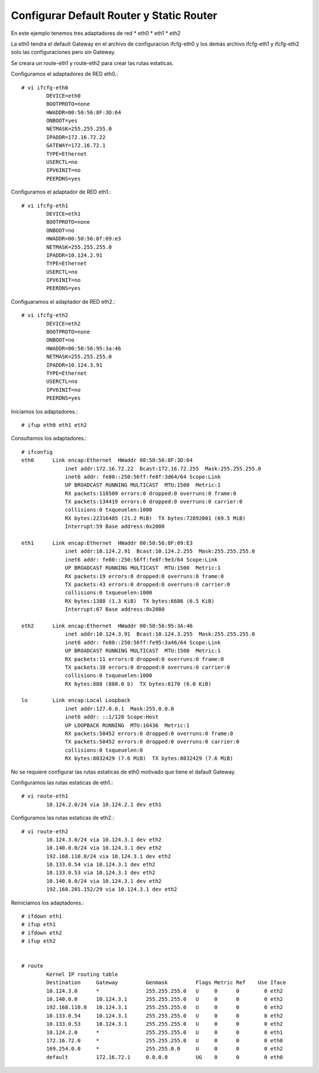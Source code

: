 Configurar Default Router y Static Router
=========================================

En este ejemplo tenemos tres adaptadores de red
* eth0
* eth1
* eth2

La eth0 tendra el default Gateway en el archivo de configuracion ifcfg-eth0 y los demás archivo ifcfg-eth1 y ifcfg-eth2 solo las configuraciones pero sin Gateway.

Se creara un route-eth1 y route-eth2 para crear las rutas estaticas.

Configuramos el adaptadores de RED eth0.::

	# vi ifcfg-eth0
		DEVICE=eth0
		BOOTPROTO=none
		HWADDR=00:50:56:8F:3D:64
		ONBOOT=yes
		NETMASK=255.255.255.0
		IPADDR=172.16.72.22
		GATEWAY=172.16.72.1
		TYPE=Ethernet
		USERCTL=no
		IPV6INIT=no
		PEERDNS=yes

Configuramos el adaptador de RED eth1.::

	# vi ifcfg-eth1
		DEVICE=eth1
		BOOTPROTO=none
		ONBOOT=no
		HWADDR=00:50:56:8f:09:e3
		NETMASK=255.255.255.0
		IPADDR=10.124.2.91
		TYPE=Ethernet
		USERCTL=no
		IPV6INIT=no
		PEERDNS=yes

Configuaramos el adaptador de RED eth2.::

	# vi ifcfg-eth2
		DEVICE=eth2
		BOOTPROTO=none
		ONBOOT=no
		HWADDR=00:50:56:95:3a:46
		NETMASK=255.255.255.0
		IPADDR=10.124.3.91
		TYPE=Ethernet
		USERCTL=no
		IPV6INIT=no
		PEERDNS=yes

Iniciamos los adaptadores.::

	# ifup eth0 eth1 eth2

Consultamos los adaptadores.::

	# ifconfig
	eth0      Link encap:Ethernet  HWaddr 00:50:56:8F:3D:64
		      inet addr:172.16.72.22  Bcast:172.16.72.255  Mask:255.255.255.0
		      inet6 addr: fe80::250:56ff:fe8f:3d64/64 Scope:Link
		      UP BROADCAST RUNNING MULTICAST  MTU:1500  Metric:1
		      RX packets:118509 errors:0 dropped:0 overruns:0 frame:0
		      TX packets:134419 errors:0 dropped:0 overruns:0 carrier:0
		      collisions:0 txqueuelen:1000
		      RX bytes:22316485 (21.2 MiB)  TX bytes:72892001 (69.5 MiB)
		      Interrupt:59 Base address:0x2000

	eth1      Link encap:Ethernet  HWaddr 00:50:56:8F:09:E3
		      inet addr:10.124.2.91  Bcast:10.124.2.255  Mask:255.255.255.0
		      inet6 addr: fe80::250:56ff:fe8f:9e3/64 Scope:Link
		      UP BROADCAST RUNNING MULTICAST  MTU:1500  Metric:1
		      RX packets:19 errors:0 dropped:0 overruns:0 frame:0
		      TX packets:43 errors:0 dropped:0 overruns:0 carrier:0
		      collisions:0 txqueuelen:1000
		      RX bytes:1388 (1.3 KiB)  TX bytes:6686 (6.5 KiB)
		      Interrupt:67 Base address:0x2080

	eth2      Link encap:Ethernet  HWaddr 00:50:56:95:3A:46
		      inet addr:10.124.3.91  Bcast:10.124.3.255  Mask:255.255.255.0
		      inet6 addr: fe80::250:56ff:fe95:3a46/64 Scope:Link
		      UP BROADCAST RUNNING MULTICAST  MTU:1500  Metric:1
		      RX packets:11 errors:0 dropped:0 overruns:0 frame:0
		      TX packets:38 errors:0 dropped:0 overruns:0 carrier:0
		      collisions:0 txqueuelen:1000
		      RX bytes:888 (888.0 b)  TX bytes:6170 (6.0 KiB)

	lo        Link encap:Local Loopback
		      inet addr:127.0.0.1  Mask:255.0.0.0
		      inet6 addr: ::1/128 Scope:Host
		      UP LOOPBACK RUNNING  MTU:16436  Metric:1
		      RX packets:50452 errors:0 dropped:0 overruns:0 frame:0
		      TX packets:50452 errors:0 dropped:0 overruns:0 carrier:0
		      collisions:0 txqueuelen:0
		      RX bytes:8032429 (7.6 MiB)  TX bytes:8032429 (7.6 MiB)

No se requiere configurar las rutas estaticas de eth0 motivado que tiene el dafault Gateway.

Configuramos las rutas estaticas de eth1.::

	# vi route-eth1
		10.124.2.0/24 via 10.124.2.1 dev eth1

Configuramos las rutas estaticas de eth2.::

	# vi route-eth2
		10.124.3.0/24 via 10.124.3.1 dev eth2
		10.140.0.0/24 via 10.124.3.1 dev eth2
		192.168.110.0/24 via 10.124.3.1 dev eth2
		10.133.0.54 via 10.124.3.1 dev eth2
		10.133.0.53 via 10.124.3.1 dev eth2
		10.140.8.0/24 via 10.124.3.1 dev eth2
		192.168.201.152/29 via 10.124.3.1 dev eth2


Reiniciamos los adaptadores.::

	# ifdown eth1
	# ifup eth1
	# ifdown eth2
	# ifup eth2


	# route
		Kernel IP routing table
		Destination     Gateway         Genmask         Flags Metric Ref    Use Iface
		10.124.3.0      *               255.255.255.0   U     0      0        0 eth2
		10.140.0.0      10.124.3.1      255.255.255.0   U     0      0        0 eth2
		192.168.110.0   10.124.3.1      255.255.255.0   U     0      0        0 eth2
		10.133.0.54     10.124.3.1      255.255.255.0   U     0      0        0 eth2
		10.133.0.53     10.124.3.1      255.255.255.0   U     0      0        0 eth2
		10.124.2.0      *               255.255.255.0   U     0      0        0 eth1
		172.16.72.0     *               255.255.255.0   U     0      0        0 eth0
		169.254.0.0     *               255.255.0.0     U     0      0        0 eth2
		default         172.16.72.1     0.0.0.0         UG    0      0        0 eth0




